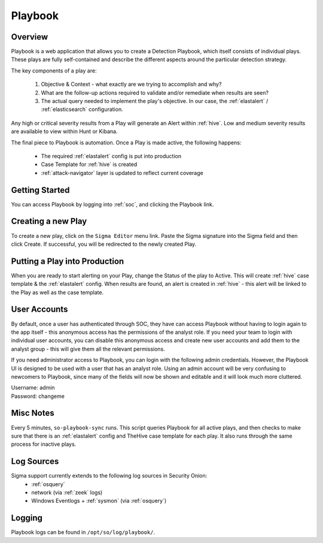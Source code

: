 .. _playbook:

Playbook
========

Overview
--------

Playbook is a web application that allows you to create a Detection Playbook, which itself consists of individual plays. These plays are fully self-contained and describe the different aspects around the particular detection strategy.

.. image:: https://user-images.githubusercontent.com/1659467/87230271-c5cb0880-c37c-11ea-8a36-24cabf137ed2.png

The key components of a play are:

 #. Objective & Context - what exactly are we trying to accomplish and why?
 #. What are the follow-up actions required to validate and/or remediate when results are seen?
 #. The actual query needed to implement the play's objective. In our case, the :ref:`elastalert` / :ref:`elasticsearch` configuration.

Any high or critical severity results from a Play will generate an Alert within :ref:`hive`. Low and medium severity results are available to view within Hunt or Kibana.

The final piece to Playbook is automation. Once a Play is made active, the following happens:

 - The required :ref:`elastalert` config is put into production
 - Case Template for :ref:`hive` is created
 - :ref:`attack-navigator` layer is updated to reflect current coverage

Getting Started
----------

You can access Playbook by logging into :ref:`soc`, and clicking the Playbook link.

Creating a new Play
-------------------

To create a new play, click on the ``Sigma Editor`` menu link. Paste the Sigma signature into the Sigma field and then click Create. If successful, you will be redirected to the newly created Play.

Putting a Play into Production
------------------------------

When you are ready to start alerting on your Play, change the Status of the play to Active. This will create :ref:`hive` case template & the :ref:`elastalert` config. When results are found, an alert is created in :ref:`hive` - this alert will be linked to the Play as well as the case template.

User Accounts
------------------------------

By default, once a user has authenticated through SOC, they have can access Playbook without having to login again to the app itself - this anonymous access has the permissions of the analyst role. If you need your team to login with individual user accounts, you can disable this anonymous access and create new user accounts and add them to the analyst group - this will give them all the relevant permissions.

If you need administrator access to Playbook, you can login with the following admin credentials. However, the Playbook UI is designed to be used with a user that has an analyst role. Using an admin account will be very confusing to newcomers to Playbook, since many of the fields will now be shown and editable and it will look much more cluttered.

| Username: admin
| Password: changeme


Misc Notes
----------

Every 5 minutes, ``so-playbook-sync`` runs. This script queries Playbook for all active plays, and then checks to make sure that there is an :ref:`elastalert` config and TheHive case template for each play. It also runs through the same process for inactive plays.

Log Sources
-----------

Sigma support currently extends to the following log sources in Security Onion:
 - :ref:`osquery`
 - network (via :ref:`zeek` logs)
 - Windows Eventlogs + :ref:`sysmon` (via :ref:`osquery`)

Logging
-------
Playbook logs can be found in ``/opt/so/log/playbook/``.
